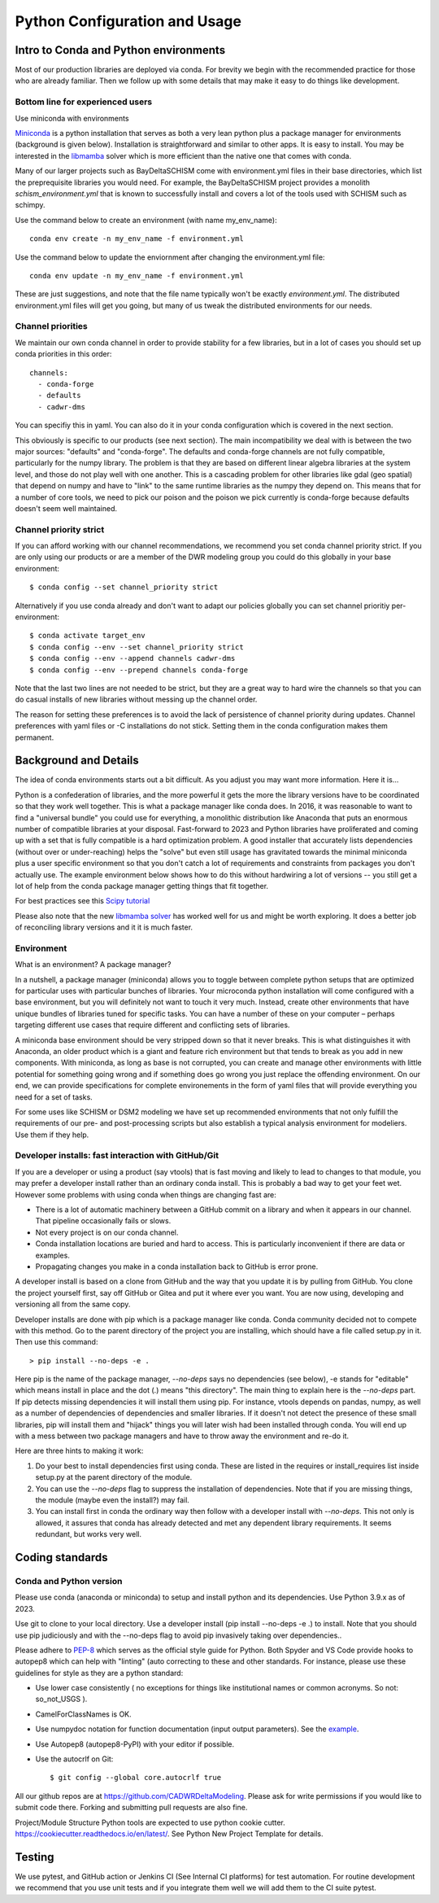 .. _Python Configuration and Usage:

Python Configuration and Usage
===============================

Intro to Conda and Python environments
------------------------------------------

Most of our production libraries are deployed via conda. For brevity we begin with the recommended practice for those who are already familiar. Then we follow up with some details that may make it easy to do things like development. 

Bottom line for experienced users
^^^^^^^^^^^^^^^^^^^^^^^^^^^^^^^^^^

Use miniconda with environments

`Miniconda <https://docs.conda.io/en/latest/miniconda.html>`_ is a python installation that serves as both a very lean python plus a package manager for environments (background is given below). Installation is straightforward and similar to other apps. It is easy to install. You may be interested in the `libmamba <https://www.anaconda.com/blog/a-faster-conda-for-a-growing-community>`_ 
solver which is more efficient than the native one that comes with conda. 

Many of our larger projects such as BayDeltaSCHISM come with environment.yml files in their base directories, which list the preprequisite libraries you would need. For example, the BayDeltaSCHISM project provides a monolith *schism_environment.yml* that is known to successfully install and covers a lot of the tools used with SCHISM such as schimpy. 

Use the command below to create an environment (with name my_env_name)::

    conda env create -n my_env_name -f environment.yml

Use the command below to update the enviornment after changing the environment.yml file::

    conda env update -n my_env_name -f environment.yml

These are just suggestions, and note that the file name typically won't be exactly `environment.yml`. 
The distributed environment.yml files will get you going, but many of us 
tweak the distributed environments for our needs. 

Channel priorities
^^^^^^^^^^^^^^^^^^

We maintain our own conda channel in order to provide stability for a few libraries, 
but in a lot of cases you should set up conda priorities in this order::

    channels:
      - conda-forge
      - defaults
      - cadwr-dms


You can specifiy this in yaml. You can also do it in your conda configuration which is covered in the next section. 

This obviously is specific to our products (see next section). The main incompatibility we deal with is between the two major sources: "defaults" and "conda-forge". The defaults and conda-forge channels are not fully compatible, particularly for the numpy library. The problem is that they are based on different linear algebra libraries at the system level, and those do not play well with one another. This is a cascading problem for other libraries like gdal (geo spatial) that depend on numpy and have to "link" to the same runtime libraries as the numpy they depend on. This means that for a number of core tools, we need to pick our poison and the poison we pick currently is conda-forge because defaults doesn't seem well maintained. 

Channel priority strict
^^^^^^^^^^^^^^^^^^^^^^^^

If you can afford working with our channel recommendations, we recommend you set conda channel priority strict. 
If you are only using our products or are a member of the DWR modeling group you could do this globally in your base environment::

$ conda config --set channel_priority strict

Alternatively if you use conda already and don't want to adapt our policies 
globally you can set channel prioritiy per-environment::

$ conda activate target_env
$ conda config --env --set channel_priority strict
$ conda config --env --append channels cadwr-dms
$ conda config --env --prepend channels conda-forge


Note that the last two lines are not needed to be strict, but they are a great way to hard wire the channels so that you can do casual installs of new libraries without messing up
the channel order.

The reason for setting these preferences is to avoid the lack of persistence of channel priority during updates. Channel preferences with yaml files or -C installations do not stick. Setting them in the conda configuration makes them permanent.

Background and Details
-----------------------

The idea of conda environments starts out a bit difficult. As you adjust you may want more information. Here it is...

Python is a confederation of libraries, and the more powerful it gets the more the library versions have to be coordinated so that they work well together. This is what a package manager like conda does. In 2016, it was reasonable to want to find a "universal bundle" you could use for everything, a monolithic distribution like Anaconda that puts an enormous number of compatible libraries at your disposal. Fast-forward to 2023 and Python libraries have proliferated and coming up with a set that is fully compatible is a hard optimization problem. A good installer that accurately lists dependencies (without over or under-reaching) helps the "solve" but even still usage has gravitated towards the minimal miniconda plus a user specific environment so that you don't catch a lot of requirements and constraints from packages you don't actually use. The example environment below shows how to do this without hardwiring a lot of versions -- you still get a lot of help from the conda package manager getting things that fit together.

For best practices see this `Scipy tutorial <https://carpentries-incubator.github.io/introduction-to-conda-for-data-scientists/setup/>`_

Please also note that the new `libmamba solver <https://conda.github.io/conda-libmamba-solver/>`_  has worked well for us and might be worth exploring. It does a better job of reconciling library versions and it it is much faster.


Environment
^^^^^^^^^^^

What is an environment? A package manager?

In a nutshell, a package manager (miniconda) allows you to toggle between complete python setups that are optimized for particular uses with particular bunches of libraries. Your microconda python installation will come configured with a base environment, but you will definitely not want to touch it very much. Instead, create other environments that have unique bundles of libraries tuned for specific tasks.  You can have a number of these on your computer – perhaps targeting different use cases that require different and conflicting sets of libraries.

A miniconda base environment should be very stripped down so that it never breaks. This is what distinguishes it with Anaconda, an older product which is a giant and feature rich environment but that tends to break as you add in new components. With miniconda, as long as base is not corrupted, you can create and manage other environments with little potential for something going wrong and if something does go wrong you just replace the offending environment. On our end, we can provide specifications for complete environements in the form of yaml files that will provide everything you need for a set of tasks.

For some uses like SCHISM or DSM2 modeling we have set up recommended environments that not only fulfill the requirements of our pre- and post-processing scripts but also establish a typical analysis environment for modeliers. Use them if they help.
 
Developer installs: fast interaction with GitHub/Git
^^^^^^^^^^^^^^^^^^^^^^^^^^^^^^^^^^^^^^^^^^^^^^^^^^^^^^^

If you are a developer or using a product (say vtools) that is fast moving and likely to lead to changes to that module, you may prefer a developer install rather than an ordinary conda install. This is probably a bad way to get your feet wet. However some problems with using conda when things are changing fast are:

* There is a lot of automatic machinery between a GitHub commit on a library and when it appears in our channel. That pipeline occasionally fails or slows.
* Not every project is on our conda channel. 
* Conda installation locations are buried and hard to access. This is particularly inconvenient if there are data or examples.
* Propagating changes you make in a conda installation back to GitHub is error prone.

A developer install is based on a clone from GitHub and the way that you update it is by pulling from GitHub. You clone the project yourself first, say off GitHub or Gitea and put it where ever you want. You are now using, developing and versioning all from the same copy. 

Developer installs are done with pip which is a package manager like conda.  Conda community decided not to compete with this method. Go to the parent directory of the project you are installing, which should have a file called setup.py in it. Then use this command::

  > pip install --no-deps -e .

Here pip is the name of the package manager, `--no-deps` says no dependencies (see below), -e stands for "editable" which means install in place and the dot (.) means "this directory". The main thing to explain here is the `--no-deps` part. If pip detects missing dependencies it will install them using pip. For instance, vtools depends on pandas, numpy, as well as a number of dependencies of dependencies and smaller libraries.  If it doesn't not detect the presence of these small libraries, pip will install them and "hijack" things you will later wish had been installed through conda.  You will end up with a mess between two package managers and have to throw away the environment and re-do it. 

Here are three hints to making it work:

#. Do your best to install dependencies first using conda. These are listed in the requires or install_requires list inside setup.py at the parent directory of the module. 
#. You can use the `--no-deps` flag to suppress the installation of dependencies. Note that if you are missing things, the module (maybe even the install?) may fail. 
#. You can install first in conda the ordinary way then follow with a developer install with `--no-deps`. This not only is allowed, it assures that conda has already detected and met any dependent library requirements. It seems redundant, but works very well.

Coding standards
----------------


Conda and Python version
^^^^^^^^^^^^^^^^^^^^^^^^

Please use conda (anaconda or miniconda) to setup and install python and its dependencies. Use Python 3.9.x as of 2023. 

Use git to clone to your local directory. Use a developer install (pip install --no-deps -e .) to install. Note that you should use pip judiciously and with the --no-deps flag to avoid pip invasively taking over dependencies..

Please adhere to `PEP-8 <https://www.python.org/dev/peps/pep-0008/>`_ which serves as the official style guide for Python. Both Spyder and VS Code provide hooks to autopep8 which can help with "linting" (auto correcting to these and other standards. For instance, please use these guidelines for style as they are a python standard:

* Use lower case consistently ( no exceptions for things like institutional names or common acronyms. So not: so_not_USGS ).
* CamelForClassNames is OK.
* Use numpydoc notation for function documentation (input output parameters). See the `example <https://numpydoc.readthedocs.io/en/latest/example.html>`_.
* Use Autopep8 (autopep8-PyPI) with your editor if possible.
* Use the autocrlf on Git::

    $ git config --global core.autocrlf true

All our github repos are at  https://github.com/CADWRDeltaModeling. 
Please ask for write permissions if you would like to submit code there. Forking and submitting pull requests are also fine.

Project/Module Structure
Python tools are expected to use python cookie cutter. https://cookiecutter.readthedocs.io/en/latest/. See Python New Project Template for details. 

Testing
-------

We use pytest, and GitHub action or Jenkins CI (See Internal CI platforms) for test automation. For routine development we recommend that you use unit tests and if you integrate them well we will add them to the CI suite pytest.

